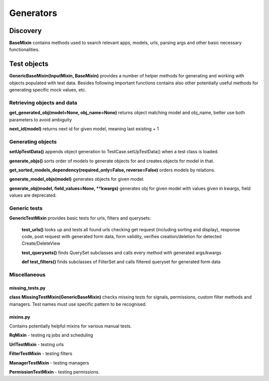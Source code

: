 Generators
==========

Discovery
---------

**BaseMixin** contains methods used to search relevant apps, models, urls, parsing args and other basic necessary functionalities.

Test objects
------------

**GenericBaseMixin(InputMixin, BaseMixin)** provides a number of helper methods for generating and working with objects populated with test data. Besides following important functions contains also other potentially useful methods for generating specific mock values, etc.

Retrieving objects and data
^^^^^^^^^^^^^^^^^^^^^^^^^^^

**get_generated_obj(model=None, obj_name=None)** returns object matching model and obj_name, better use both parameters to avoid ambiguity

**next_id(model)** returns next id for given model, meaning last existing + 1

Generating objects
^^^^^^^^^^^^^^^^^^

**setUpTestData()** appends object generation to TestCase.setUpTestData() when a test class is loaded.

**generate_objs()** sorts order of models to generate objects for and creates objects for model in that.

**get_sorted_models_dependency(required_only=False, reverse=False)** orders models by relations.

**generate_model_objs(model)** generates objects for given model.

:strong:`generate_obj(model, field_values=None, **kwargs)` generates obj for given model with values given in kwargs, field values are deprecated.

Generic tests
^^^^^^^^^^^^^

**GenericTestMixin** provides basic tests for urls, filters and querysets:

    **test_urls()** looks up and tests all found urls checking get request (including sorting and display), response code, post request with generated form data, form validity, verifies creation/deletion for detected Create/DeleteView

    **test_querysets()** finds QuerySet subclasses and calls every method with generated args/kwargs

    **def test_filters()** finds subclasses of FilterSet and calls filtered queryset for generated form data

Miscellaneous
^^^^^^^^^^^^^

missing_tests.py
""""""""""""""""

**class MissingTestMixin(GenericBaseMixin)** checks missing tests for signals, permissions, custom filter methods and managers. Test names must use specific pattern to be recognised.

mixins.py
"""""""""

Contains potentially helpful mixins for various manual tests.

**RqMixin** - testing rq jobs and scheduling

**UrlTestMixin** - testing urls

**FilterTestMixin** - testing filters

**ManagerTestMixin** - testing managers

**PermissionTestMixin** - testing permissions.
